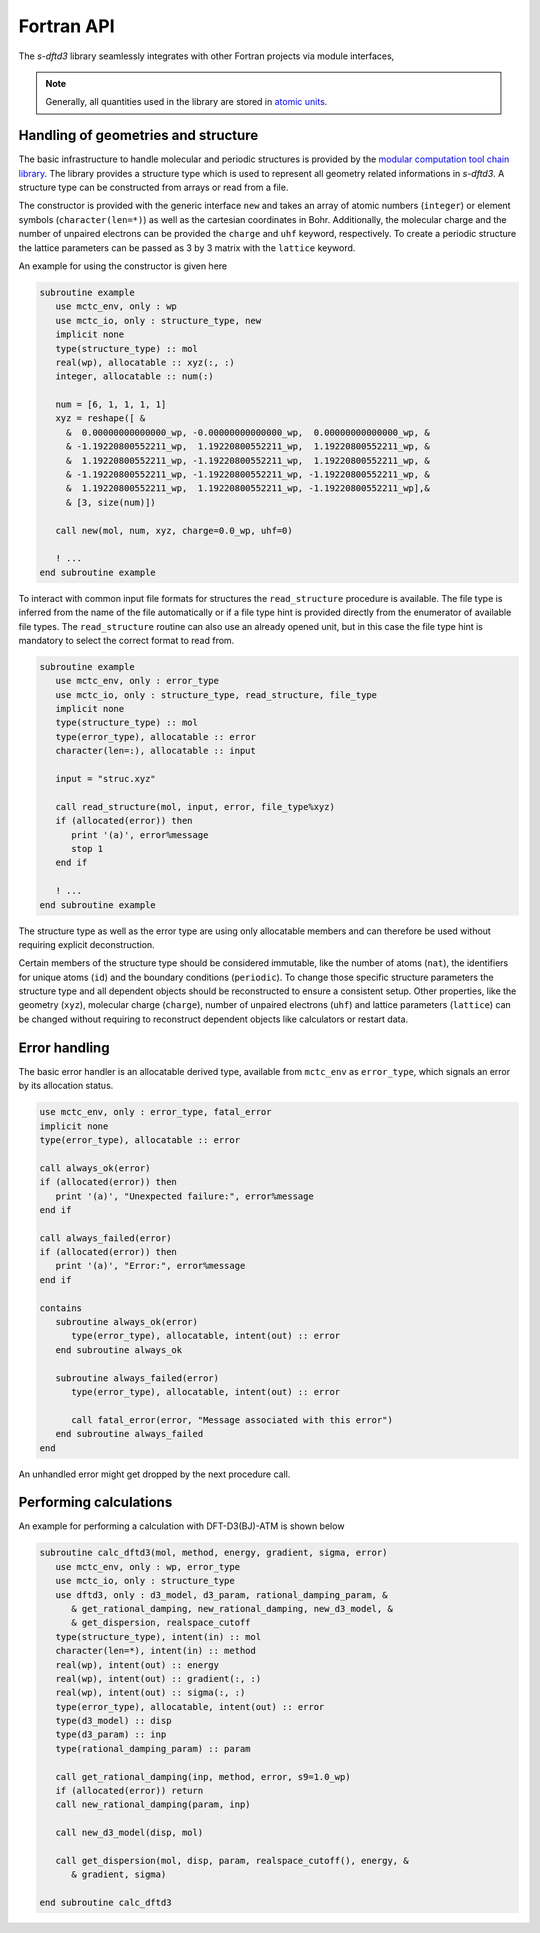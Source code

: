 .. _fortran-api:

Fortran API
===========

The *s-dftd3* library seamlessly integrates with other Fortran projects via module interfaces,

.. note::

   Generally, all quantities used in the library are stored in `atomic units <https://en.wikipedia.org/wiki/Hartree_atomic_units>`_.


Handling of geometries and structure
------------------------------------

The basic infrastructure to handle molecular and periodic structures is provided by the `modular computation tool chain library <https://github.com/grimme-lab/mctc-lib>`_.
The library provides a structure type which is used to represent all geometry related informations in *s-dftd3*.
A structure type can be constructed from arrays or read from a file.

The constructor is provided with the generic interface ``new`` and takes an array of atomic numbers (``integer``) or element symbols (``character(len=*)``) as well as the cartesian coordinates in Bohr.
Additionally, the molecular charge and the number of unpaired electrons can be provided the ``charge`` and ``uhf`` keyword, respectively.
To create a periodic structure the lattice parameters can be passed as 3 by 3 matrix with the ``lattice`` keyword.

An example for using the constructor is given here

.. code-block:: fortran

   subroutine example
      use mctc_env, only : wp
      use mctc_io, only : structure_type, new
      implicit none
      type(structure_type) :: mol
      real(wp), allocatable :: xyz(:, :)
      integer, allocatable :: num(:)

      num = [6, 1, 1, 1, 1]
      xyz = reshape([ &
        &  0.00000000000000_wp, -0.00000000000000_wp,  0.00000000000000_wp, &
        & -1.19220800552211_wp,  1.19220800552211_wp,  1.19220800552211_wp, &
        &  1.19220800552211_wp, -1.19220800552211_wp,  1.19220800552211_wp, &
        & -1.19220800552211_wp, -1.19220800552211_wp, -1.19220800552211_wp, &
        &  1.19220800552211_wp,  1.19220800552211_wp, -1.19220800552211_wp],&
        & [3, size(num)])

      call new(mol, num, xyz, charge=0.0_wp, uhf=0)

      ! ...
   end subroutine example


To interact with common input file formats for structures the ``read_structure`` procedure is available.
The file type is inferred from the name of the file automatically or if a file type hint is provided directly from the enumerator of available file types.
The ``read_structure`` routine can also use an already opened unit, but in this case the file type hint is mandatory to select the correct format to read from.

.. code-block:: fortran

   subroutine example
      use mctc_env, only : error_type
      use mctc_io, only : structure_type, read_structure, file_type
      implicit none
      type(structure_type) :: mol
      type(error_type), allocatable :: error
      character(len=:), allocatable :: input

      input = "struc.xyz"

      call read_structure(mol, input, error, file_type%xyz)
      if (allocated(error)) then
         print '(a)', error%message
         stop 1
      end if

      ! ...
   end subroutine example


The structure type as well as the error type are using only allocatable members and can therefore be used without requiring explicit deconstruction.

Certain members of the structure type should be considered immutable, like the number of atoms (``nat``), the identifiers for unique atoms (``id``) and the boundary conditions (``periodic``).
To change those specific structure parameters the structure type and all dependent objects should be reconstructed to ensure a consistent setup.
Other properties, like the geometry (``xyz``), molecular charge (``charge``), number of unpaired electrons (``uhf``) and lattice parameters (``lattice``) can be changed without requiring to reconstruct dependent objects like calculators or restart data.


Error handling
--------------

The basic error handler is an allocatable derived type, available from ``mctc_env`` as ``error_type``, which signals an error by its allocation status.

.. code-block:: fortran

   use mctc_env, only : error_type, fatal_error
   implicit none
   type(error_type), allocatable :: error

   call always_ok(error)
   if (allocated(error)) then
      print '(a)', "Unexpected failure:", error%message
   end if

   call always_failed(error)
   if (allocated(error)) then
      print '(a)', "Error:", error%message
   end if

   contains
      subroutine always_ok(error)
         type(error_type), allocatable, intent(out) :: error
      end subroutine always_ok

      subroutine always_failed(error)
         type(error_type), allocatable, intent(out) :: error

         call fatal_error(error, "Message associated with this error")
      end subroutine always_failed
   end

An unhandled error might get dropped by the next procedure call.


Performing calculations
-----------------------

An example for performing a calculation with DFT-D3(BJ)-ATM is shown below

.. code-block:: fortran

   subroutine calc_dftd3(mol, method, energy, gradient, sigma, error)
      use mctc_env, only : wp, error_type
      use mctc_io, only : structure_type
      use dftd3, only : d3_model, d3_param, rational_damping_param, &
         & get_rational_damping, new_rational_damping, new_d3_model, &
         & get_dispersion, realspace_cutoff
      type(structure_type), intent(in) :: mol
      character(len=*), intent(in) :: method
      real(wp), intent(out) :: energy
      real(wp), intent(out) :: gradient(:, :)
      real(wp), intent(out) :: sigma(:, :)
      type(error_type), allocatable, intent(out) :: error
      type(d3_model) :: disp
      type(d3_param) :: inp
      type(rational_damping_param) :: param

      call get_rational_damping(inp, method, error, s9=1.0_wp)
      if (allocated(error)) return
      call new_rational_damping(param, inp)

      call new_d3_model(disp, mol)

      call get_dispersion(mol, disp, param, realspace_cutoff(), energy, &
         & gradient, sigma)

   end subroutine calc_dftd3
